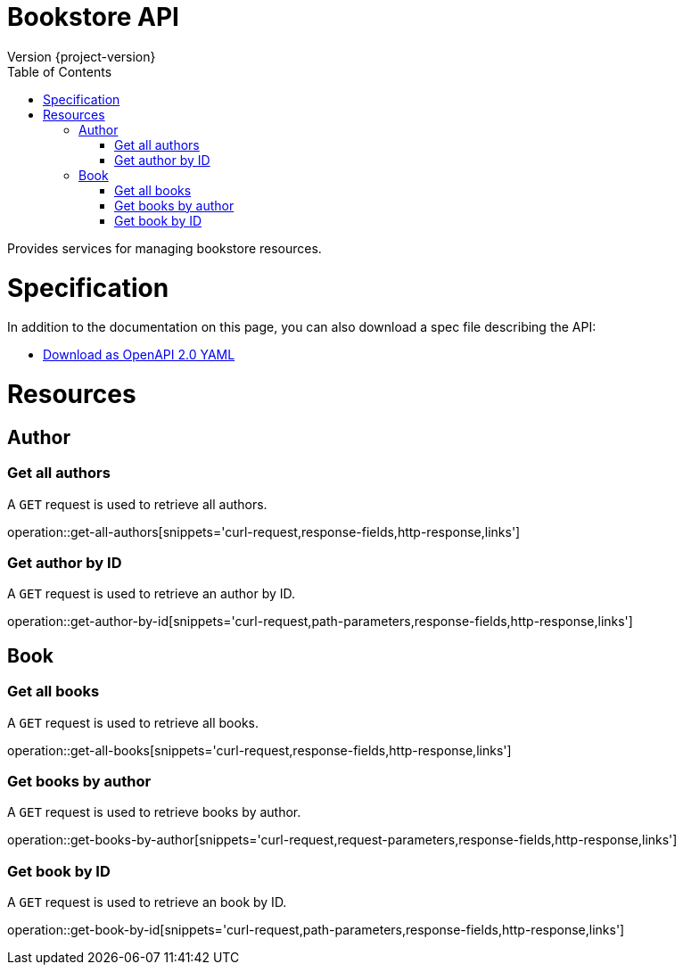 = Bookstore API
Version {project-version}
:toc: left

Provides services for managing bookstore resources.

= Specification

In addition to the documentation on this page, you can also download a spec file describing the API:

* link:openapi-2.0.yml[Download as OpenAPI 2.0 YAML]

[[resources]]
= Resources

[[resources-author]]
== Author

[[resources-get-all-authors]]
=== Get all authors

A `GET` request is used to retrieve all authors.

operation::get-all-authors[snippets='curl-request,response-fields,http-response,links']

[[resources-get-author-by-id]]
=== Get author by ID

A `GET` request is used to retrieve an author by ID.

operation::get-author-by-id[snippets='curl-request,path-parameters,response-fields,http-response,links']

[[resources-book]]
== Book

[[resources-get-all-books]]
=== Get all books

A `GET` request is used to retrieve all books.

operation::get-all-books[snippets='curl-request,response-fields,http-response,links']

[[resources-get-books-by-author]]
=== Get books by author

A `GET` request is used to retrieve books by author.

operation::get-books-by-author[snippets='curl-request,request-parameters,response-fields,http-response,links']

[[resources-get-book-by-id]]
=== Get book by ID

A `GET` request is used to retrieve an book by ID.

operation::get-book-by-id[snippets='curl-request,path-parameters,response-fields,http-response,links']